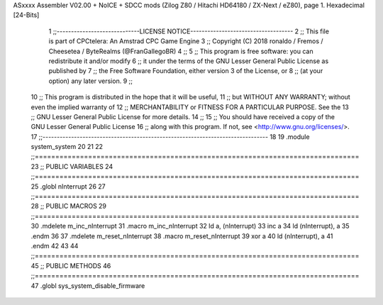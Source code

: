 ASxxxx Assembler V02.00 + NoICE + SDCC mods  (Zilog Z80 / Hitachi HD64180 / ZX-Next / eZ80), page 1.
Hexadecimal [24-Bits]



                                      1 ;;-----------------------------LICENSE NOTICE------------------------------------
                                      2 ;;  This file is part of CPCtelera: An Amstrad CPC Game Engine 
                                      3 ;;  Copyright (C) 2018 ronaldo / Fremos / Cheesetea / ByteRealms (@FranGallegoBR)
                                      4 ;;
                                      5 ;;  This program is free software: you can redistribute it and/or modify
                                      6 ;;  it under the terms of the GNU Lesser General Public License as published by
                                      7 ;;  the Free Software Foundation, either version 3 of the License, or
                                      8 ;;  (at your option) any later version.
                                      9 ;;
                                     10 ;;  This program is distributed in the hope that it will be useful,
                                     11 ;;  but WITHOUT ANY WARRANTY; without even the implied warranty of
                                     12 ;;  MERCHANTABILITY or FITNESS FOR A PARTICULAR PURPOSE.  See the
                                     13 ;;  GNU Lesser General Public License for more details.
                                     14 ;;
                                     15 ;;  You should have received a copy of the GNU Lesser General Public License
                                     16 ;;  along with this program.  If not, see <http://www.gnu.org/licenses/>.
                                     17 ;;-------------------------------------------------------------------------------
                                     18 
                                     19 .module system_system
                                     20 
                                     21 
                                     22 ;;===============================================================================
                                     23 ;; PUBLIC VARIABLES
                                     24 ;;===============================================================================
                                     25 .globl nInterrupt
                                     26 
                                     27 ;;===============================================================================
                                     28 ;; PUBLIC MACROS
                                     29 ;;===============================================================================
                                     30 .mdelete m_inc_nInterrupt
                                     31 .macro m_inc_nInterrupt
                                     32     ld a, (nInterrupt)
                                     33     inc a
                                     34     ld (nInterrupt), a 
                                     35 .endm
                                     36 
                                     37 .mdelete m_reset_nInterrupt
                                     38 .macro m_reset_nInterrupt
                                     39     xor a
                                     40     ld (nInterrupt), a 
                                     41 .endm
                                     42 
                                     43 
                                     44 ;;===============================================================================
                                     45 ;; PUBLIC METHODS
                                     46 ;;===============================================================================
                                     47 .globl sys_system_disable_firmware
